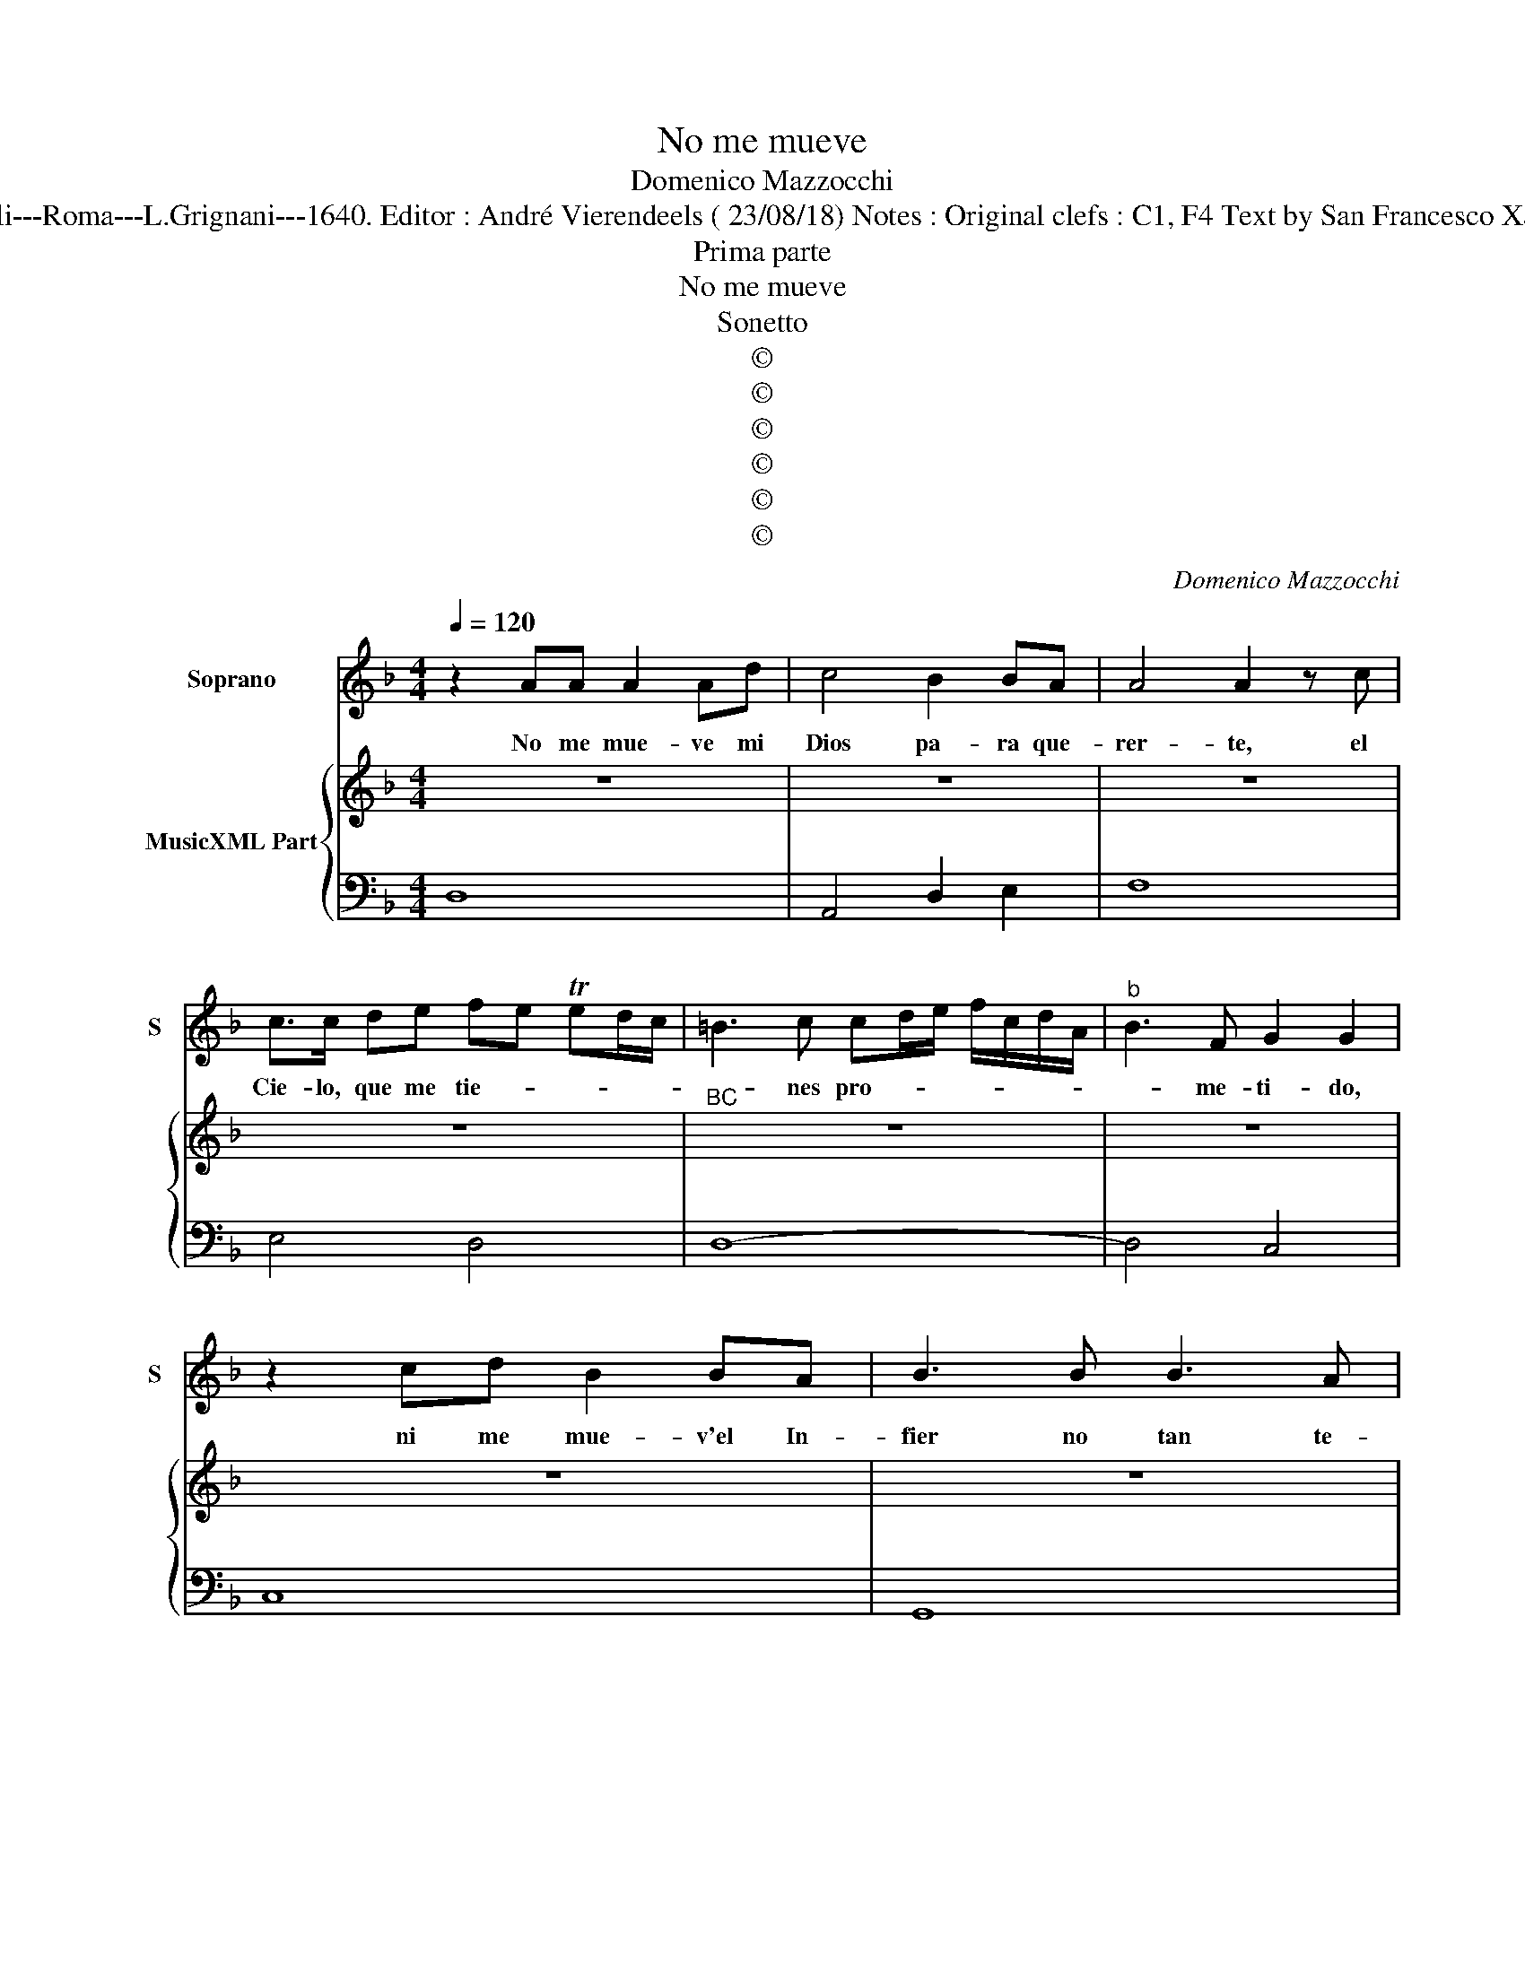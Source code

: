 X:1
T:No me mueve
T:Domenico Mazzocchi
T:Source : Musice sacre e morali---Roma---L.Grignani---1640. Editor : André Vierendeels ( 23/08/18) Notes : Original clefs : C1, F4 Text by San Francesco Xaviero "Al Cristo crucificado" 
T:Prima parte
T:No me mueve
T:Sonetto
T:©
T:©
T:©
T:©
T:©
T:©
C:Domenico Mazzocchi
Z:©
%%score 1 { 2 | 3 }
L:1/8
Q:1/4=120
M:4/4
K:F
V:1 treble nm="Soprano" snm="S"
V:2 treble nm="MusicXML Part"
V:3 bass 
V:1
 z2 AA A2 Ad | c4 B2 BA | A4 A2 z c | c>c de fe Ted/c/ | =B3 c cd/e/ f/c/d/A/ |"^b" B3 F G2 G2 | %6
w: No me mue- ve mi|Dios pa- ra que-|rer- te, el|Cie- lo, que me tie- * * * *|* nes pro- * * * * * *|* me- ti- do,|
 z2 cd B2 BA | B3 B B3 A | A4 A4 | z A2 A/A/ A3 B | c2 c2 z2 e2- | e2 fg ^c2 d2- | %12
w: ni me mue- v'el In-|fier no tan te-|mi- do,|pa- ra dex- ar por|es- so de|_ of- fen- der- *|
 d2 ^cd/e/ !fermata!d4 ||"^Seconda parte" z2 d4 dd | d3 c d2 A2- | AAAB c2 cc | c2 cd B3 A | %17
w: * * * * te.|Mue- ves me|tu Se- ñor, mue-|* ve- me el ver- te Cla-|va- do en u- na|
 A4 z cde | fe Ted/c/ =B>c d/A/B/E/ | F>G _A/G/TG/F/- .G4 | _e2 cc B3 A | B2 B2 z B2 A | %22
w: Crus, y'es- car- me-|çi- * * * * * * * * * *|* * * * * do, _|mue- ve m'el ver- tu|cuer- po tan he-|
 A2 A2 z f2 d | d2 ^c=B c2 c2 | z2 e4 fg | Tf3 e- !fermata!d4 ||"^Terza parte" z2 f4 dd | %27
w: ci- do, mue- ve-|me tus a- fren- tas,|y tu _|muer- te. _|Mue- ve- me'al-|
 d>^c d3 AAB | c2 cc c2 cd | B3 A A2 A2 | z2 Ac dcBA | BAGF G4 | F4 z2 c2 | c2 cc c2 c=B | %34
w: fin mio Dios y'en tal ma-|ne- ra, que si- no hu-|bie- ra Cie- lo|yo te a- * * *|ma- * * * *|ra, y|si- no hu- bie- ra In-|
 c (B/A/ G2) c2 B2 | ATG GF/E/ F/E/D/E/ F/G/A/=B/ | ^c/A/=B/c/ d/e/c/d/ Bd/c/ B/A/G/F/ | %37
w: fier- no _ _ te te-|mie- * * * * * * * * * * * *||
 E4 !fermata!D4 ||"^Quarta et ultima parte" z2 A2 d>d ef | d4 z dc=B | c2 A2 z e c>d | %41
w: * ra.|No tie- nes que me|dar por- que te|quie- ra, por que si|
 B2 BA A2 A2 | z A/B/ c/A/B/c/ d/F/G/A/ B/c/d/e/ | f2 FG G4 | F4 z2 c2 | c3 c d3 e | e2 e2 c2 B2 | %47
w: quan- to es- pe- ro|no _ _ _ _ _ _ _ _ _ _ _ _ _|_ es- pe- ra-|ra, lo|mis- mo que te|quie- ro, te qui-|
 A/G/A/B/ c/A/B/c/ d/D/E/F/ G/F/G/A/ | B/c/d/e/ d/c/B/A/ B/c/d/c/ B/A/G/F/ | E4 !fermata!D4 |] %50
w: sie- * * * * * * * * * * * * * * *||* ra.|
V:2
 z8 | z8 | z8 | z8 |"^BC" z8 | z8 | z8 | z8 | z8 | z8 | z8 | z8 | z8 || z8 | z8 | z8 | z8 | z8 | %18
 z8 | z8 | z8 | z8 | z8 | z8 | z8 | z8 || z8 | z8 | z8 | z8 | z8 | z8 | z8 | z8 | z8 | z8 | z8 | %37
 z8 || z8 | z8 | z8 | z8 | z8 | z8 | z8 | z8 | z8 | z8 | z8 | z8 |] %50
V:3
 D,8 | A,,4 D,2 E,2 | F,8 | E,4 D,4 | D,8- | D,4 C,4 | C,8 | G,,8 | D,8 | D,8 | A,,8 | G,,8 | %12
 A,,4 !fermata!D,4 || D,8 | D,8 | D,4 A,,4- | A,,4 D,2 E,2 | F,4 E,4 | D,8 | D,4 C,4 | C,8 | G,,8 | %22
 D,8 | D,4 A,,4- | A,,4 G,,4 | A,,4 !fermata!D,4 || D,8 | D,8 | A,,8 | D,2 E,2 F,4 | F,4 B,,4 | %31
 D,4 C,4 | F,,8 | F,2 E,2 D,2 G,2 | C,2 B,,2 A,,2 G,,2 | F,,2 ^C,2 D,4 | A,,2 ^F,,2 G,,4 | %37
 A,,4 !fermata!D,4 || D,8 | D,8 | A,,8 | D,2 E,2 F,4 | F,4 D,4 | D,4 C,4 | F,,8 | F,2 E,2 D,2 G,2 | %46
 C,2 B,,2 A,,2 G,,2 | F,2 E,2 D,2 C,2 | B,,2 A,,2 G,,4 | A,,4 !fermata!D,4 |] %50

